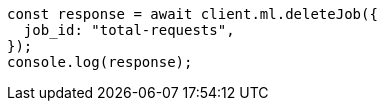 // This file is autogenerated, DO NOT EDIT
// Use `node scripts/generate-docs-examples.js` to generate the docs examples

[source, js]
----
const response = await client.ml.deleteJob({
  job_id: "total-requests",
});
console.log(response);
----
